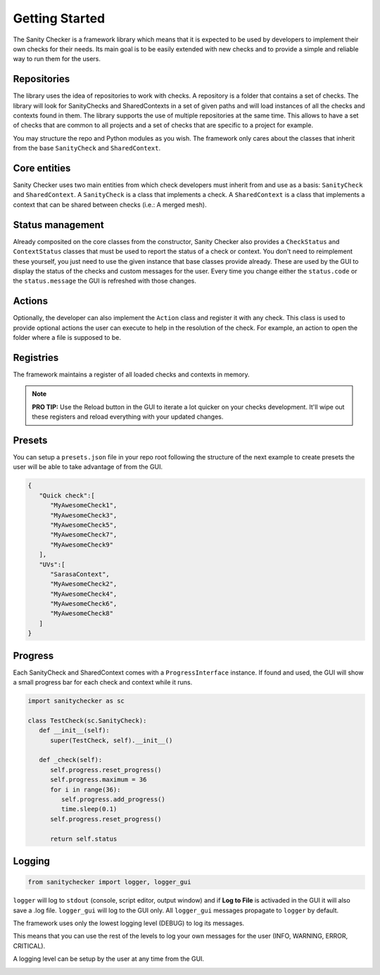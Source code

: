 Getting Started
=========================================

The Sanity Checker is a framework library which means that it is expected to be used by developers to implement their own checks for their needs. Its main goal is to be easily extended with new checks and to provide a simple and reliable way to run them for the users.

Repositories
-----------------
The library uses the idea of repositories to work with checks. A repository is a folder that contains a set of checks. The library will look for SanityChecks and SharedContexts in a set of given paths and will load instances of all the checks and contexts found in them. The library supports the use of multiple repositories at the same time. This allows to have a set of checks that are common to all projects and a set of checks that are specific to a project for example.

.. image:: /imgs/repo.png
   :align: center
   :alt: Repository

You may structure the repo and Python modules as you wish. The framework only cares about the classes that inherit from the base ``SanityCheck`` and ``SharedContext``.

Core entities
-----------------
Sanity Checker uses two main entities from which check developers must inherit from and use as a basis: ``SanityCheck`` and ``SharedContext``. A ``SanityCheck`` is a class that implements a check. A ``SharedContext`` is a class that implements a context that can be shared between checks (i.e.: A merged mesh).

Status management
--------------------
Already composited on the core classes from the constructor, Sanity Checker also provides a ``CheckStatus`` and ``ContextStatus`` classes that must be used to report the status of a check or context. You don't need to reimplement these yourself, you just need to use the given instance that base classes provide already. These are used by the GUI to display the status of the checks and custom messages for the user. Every time you change either the ``status.code`` or the ``status.message`` the GUI is refreshed with those changes.

Actions
--------------------
Optionally, the developer can also implement the ``Action`` class and register it with any check. This class is used to provide optional actions the user can execute to help in the resolution of the check. For example, an action to open the folder where a file is supposed to be.

Registries
--------------------
The framework maintains a register of all loaded checks and contexts in memory.

.. note::
   **PRO TIP:** Use the Reload button in the GUI to iterate a lot quicker on your checks development. It'll wipe out these registers and reload everything with your updated changes.

Presets
---------------------------
You can setup a ``presets.json`` file in your repo root following the structure of the next example to create presets the user will be able to take advantage of from the GUI.

.. image:: /imgs/presets.png
   :align: center
   :alt: Presets

.. code-block:: python

   {
      "Quick check":[
         "MyAwesomeCheck1",
         "MyAwesomeCheck3",
         "MyAwesomeCheck5",
         "MyAwesomeCheck7",
         "MyAwesomeCheck9"
      ],
      "UVs":[
         "SarasaContext",
         "MyAwesomeCheck2",
         "MyAwesomeCheck4",
         "MyAwesomeCheck6",
         "MyAwesomeCheck8"
      ]
   }

Progress
---------------------------
Each SanityCheck and SharedContext comes with a ``ProgressInterface`` instance. If found and used, the GUI will show a small progress bar for each check and context while it runs.

.. code-block:: python

   import sanitychecker as sc

   class TestCheck(sc.SanityCheck):
      def __init__(self):
         super(TestCheck, self).__init__()
      
      def _check(self):
         self.progress.reset_progress()
         self.progress.maximum = 36
         for i in range(36):
            self.progress.add_progress()
            time.sleep(0.1)
         self.progress.reset_progress()

         return self.status

Logging
---------------------------

.. code-block:: python

   from sanitychecker import logger, logger_gui

``logger`` will log to ``stdout`` (console, script editor, output window) and if **Log to File** is activaded in the GUI it will also save a .log file. ``logger_gui`` will log to the GUI only. All ``logger_gui`` messages propagate to ``logger`` by default.

The framework uses only the lowest logging level (DEBUG) to log its messages.

This means that you can use the rest of the levels to log your own messages for the user (INFO, WARNING, ERROR, CRITICAL).

A logging level can be setup by the user at any time from the GUI.

.. image:: /imgs/logging.png
   :align: center
   :alt: Logging
